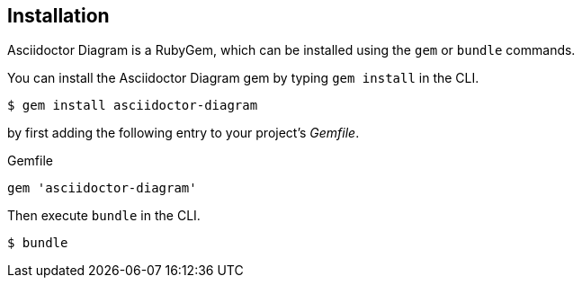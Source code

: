 == Installation

Asciidoctor Diagram is a RubyGem, which can be installed using the `gem` or `bundle` commands.

You can install the Asciidoctor Diagram gem by typing `gem install` in the CLI.

 $ gem install asciidoctor-diagram

by first adding the following entry to your project's [.path]_Gemfile_.

.Gemfile
[source,ruby]
----
gem 'asciidoctor-diagram'
----

Then execute `bundle` in the CLI.

 $ bundle